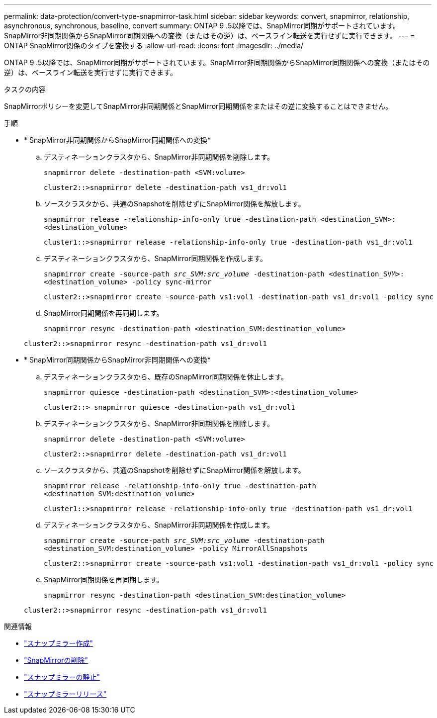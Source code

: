 ---
permalink: data-protection/convert-type-snapmirror-task.html 
sidebar: sidebar 
keywords: convert, snapmirror, relationship, asynchronous, synchronous, baseline, convert 
summary: ONTAP 9 .5以降では、SnapMirror同期がサポートされています。SnapMirror非同期関係からSnapMirror同期関係への変換（またはその逆）は、ベースライン転送を実行せずに実行できます。 
---
= ONTAP SnapMirror関係のタイプを変換する
:allow-uri-read: 
:icons: font
:imagesdir: ../media/


[role="lead"]
ONTAP 9 .5以降では、SnapMirror同期がサポートされています。SnapMirror非同期関係からSnapMirror同期関係への変換（またはその逆）は、ベースライン転送を実行せずに実行できます。

.タスクの内容
SnapMirrorポリシーを変更してSnapMirror非同期関係とSnapMirror同期関係をまたはその逆に変換することはできません。

.手順
* * SnapMirror非同期関係からSnapMirror同期関係への変換*
+
.. デスティネーションクラスタから、SnapMirror非同期関係を削除します。
+
`snapmirror delete -destination-path <SVM:volume>`

+
[listing]
----
cluster2::>snapmirror delete -destination-path vs1_dr:vol1
----
.. ソースクラスタから、共通のSnapshotを削除せずにSnapMirror関係を解放します。
+
`snapmirror release -relationship-info-only true -destination-path <destination_SVM>:<destination_volume>`

+
[listing]
----
cluster1::>snapmirror release -relationship-info-only true -destination-path vs1_dr:vol1
----
.. デスティネーションクラスタから、SnapMirror同期関係を作成します。
+
`snapmirror create -source-path _src_SVM:src_volume_ -destination-path <destination_SVM>:<destination_volume> -policy sync-mirror`

+
[listing]
----
cluster2::>snapmirror create -source-path vs1:vol1 -destination-path vs1_dr:vol1 -policy sync
----
.. SnapMirror同期関係を再同期します。
+
`snapmirror resync -destination-path <destination_SVM:destination_volume>`

+
[listing]
----
cluster2::>snapmirror resync -destination-path vs1_dr:vol1
----


* * SnapMirror同期関係からSnapMirror非同期関係への変換*
+
.. デスティネーションクラスタから、既存のSnapMirror同期関係を休止します。
+
`snapmirror quiesce -destination-path <destination_SVM>:<destination_volume>`

+
[listing]
----
cluster2::> snapmirror quiesce -destination-path vs1_dr:vol1
----
.. デスティネーションクラスタから、SnapMirror非同期関係を削除します。
+
`snapmirror delete -destination-path <SVM:volume>`

+
[listing]
----
cluster2::>snapmirror delete -destination-path vs1_dr:vol1
----
.. ソースクラスタから、共通のSnapshotを削除せずにSnapMirror関係を解放します。
+
`snapmirror release -relationship-info-only true -destination-path <destination_SVM:destination_volume>`

+
[listing]
----
cluster1::>snapmirror release -relationship-info-only true -destination-path vs1_dr:vol1
----
.. デスティネーションクラスタから、SnapMirror非同期関係を作成します。
+
`snapmirror create -source-path _src_SVM:src_volume_ -destination-path <destination_SVM:destination_volume> -policy MirrorAllSnapshots`

+
[listing]
----
cluster2::>snapmirror create -source-path vs1:vol1 -destination-path vs1_dr:vol1 -policy sync
----
.. SnapMirror同期関係を再同期します。
+
`snapmirror resync -destination-path <destination_SVM:destination_volume>`

+
[listing]
----
cluster2::>snapmirror resync -destination-path vs1_dr:vol1
----




.関連情報
* link:https://docs.netapp.com/us-en/ontap-cli/snapmirror-create.html["スナップミラー作成"^]
* link:https://docs.netapp.com/us-en/ontap-cli/snapmirror-delete.html["SnapMirrorの削除"^]
* link:https://docs.netapp.com/us-en/ontap-cli/snapmirror-quiesce.html["スナップミラーの静止"^]
* link:https://docs.netapp.com/us-en/ontap-cli/snapmirror-release.html["スナップミラーリリース"^]

